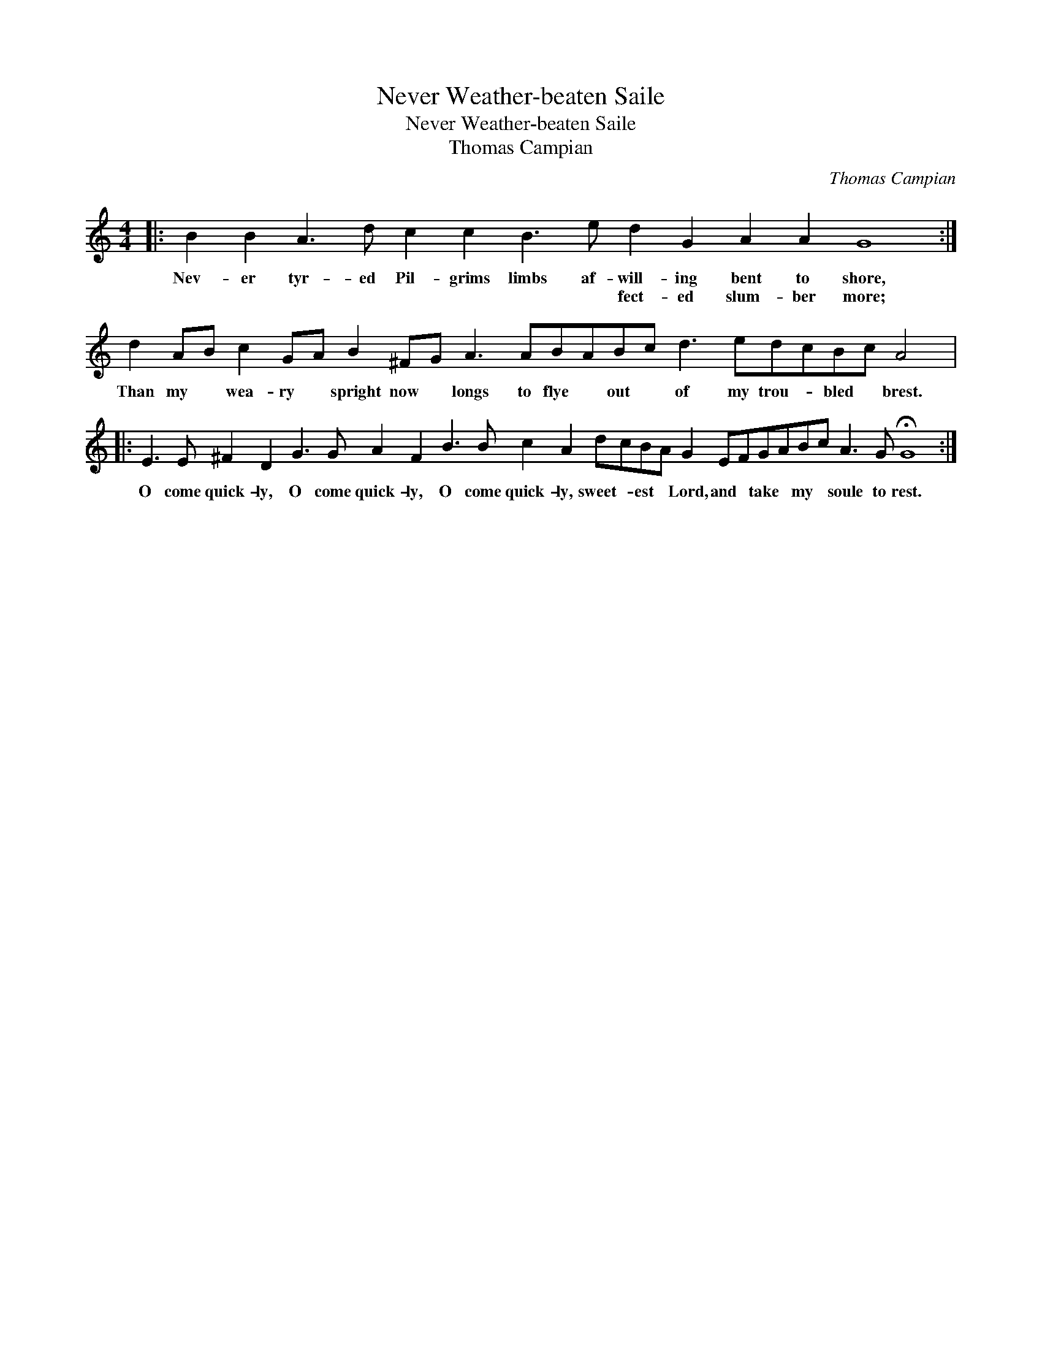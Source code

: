 X:1
T:Never Weather-beaten Saile
T:Never Weather-beaten Saile
T:Thomas Campian
C:Thomas Campian
L:1/8
M:4/4
K:C
V:1 treble 
V:1
|: B2 B2 A3 d c2 c2 B3 e d2 G2 A2 A2 G8 :| d2 AB c2 GA B2 ^FG A3 ABABc d3 edcBc A4 |: %2
w: Nev- er tyr- ed Pil- grims limbs af- will- ing bent to shore,|Than my * wea- ry * spright now * longs to flye * out * of my trou- * bled * brest.|
w: * * * * * * * * fect- ed slum- ber more;||
 E3 E ^F2 D2 G3 G A2 F2 B3 B c2 A2 dcBA G2 EFGABc A3 G !fermata!G8 :| %3
w: O come quick- ly, O come quick- ly, O come quick- ly, sweet- * est * Lord, and * take * my * soule to rest.|
w: |

